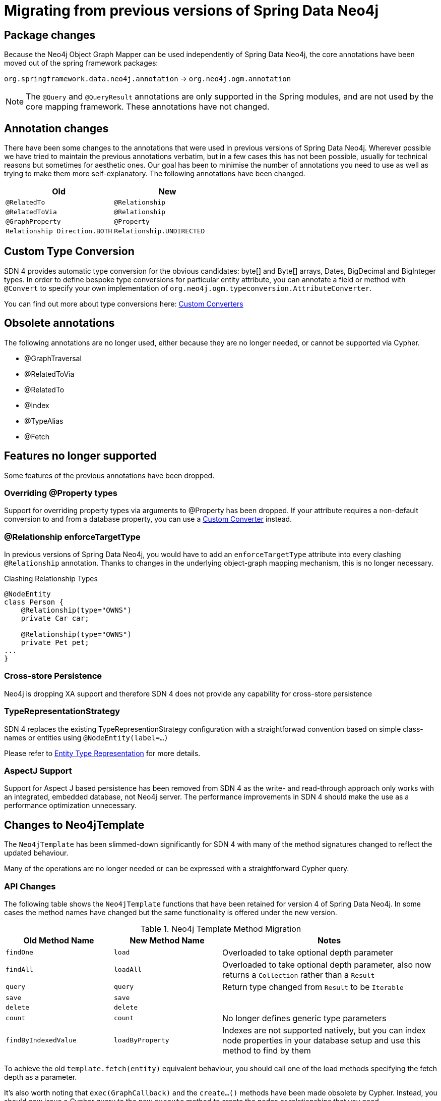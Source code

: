 [[reference_migration]]
= Migrating from previous versions of Spring Data Neo4j

== Package changes
Because the Neo4j Object Graph Mapper can be used independently of Spring Data Neo4j, the core annotations have been
moved out of the spring framework packages:

`org.springframework.data.neo4j.annotation` -> `org.neo4j.ogm.annotation`

[NOTE]
====
The `@Query` and `@QueryResult` annotations are only supported in the Spring modules, and are not used by the core
mapping framework. These annotations have not changed.
====

== Annotation changes
There have been some changes to the annotations that were used in previous versions of Spring Data Neo4j.
Wherever possible we have tried to maintain the previous annotations verbatim, but in a few cases this has not been
possible, usually for technical reasons but sometimes for aesthetic ones. Our goal has been to minimise the number
of annotations you need to use as well as trying to make them more self-explanatory. The following annotations
have been changed.

|===
h| Old h| New
m| @RelatedTo m| @Relationship
m| @RelatedToVia m| @Relationship
m| @GraphProperty m| @Property
m| Relationship Direction.BOTH m| Relationship.UNDIRECTED
|===

[[custom_converters]]
== Custom Type Conversion
SDN 4 provides automatic type conversion for the obvious candidates: byte[] and Byte[] arrays, Dates, BigDecimal and
BigInteger types. In order to define bespoke type conversions for particular entity attribute, you can annotate a
field or method with `@Convert` to specify your own implementation of `org.neo4j.ogm.typeconversion.AttributeConverter`.

You can find out more about type conversions here: <<reference_programming-model_conversion-custom,Custom Converters>>

== Obsolete annotations

The following annotations are no longer used, either because they are no longer needed, or cannot be supported via Cypher.

* @GraphTraversal
* @RelatedToVia
* @RelatedTo
* @Index
* @TypeAlias
* @Fetch

== Features no longer supported

Some features of the previous annotations have been dropped.

=== Overriding @Property types
Support for overriding property types via arguments to @Property has been dropped. If your attribute requires
a non-default conversion to and from a database property, you can use a <<custom_converters,Custom Converter>> instead.

=== @Relationship enforceTargetType
In previous versions of Spring Data Neo4j, you would have to add an `enforceTargetType` attribute into every clashing
`@Relationship` annotation.  Thanks to changes in the underlying object-graph mapping mechanism, this is no longer
necessary.

.Clashing Relationship Types
[source,java]
----
@NodeEntity
class Person {
    @Relationship(type="OWNS")
    private Car car;

    @Relationship(type="OWNS")
    private Pet pet;
...
}
----

=== Cross-store Persistence
Neo4j is dropping XA support and therefore SDN 4 does not provide any capability for cross-store persistence

=== TypeRepresentationStrategy
SDN 4 replaces the existing TypeRepresentionStrategy configuration with a straightforwad convention based on simple class-names
or entities using `@NodeEntity(label=...)`

Please refer to <<reference_programming_model_typerepresentationstrategy,Entity Type Representation>> for more details.

=== AspectJ Support
Support for Aspect J based persistence has been removed from SDN 4 as the write- and read-through approach only works with an integrated, embedded database, not Neo4j server. The performance improvements in SDN 4 should make the use as a performance optimization unnecessary.


== Changes to Neo4jTemplate

The `Neo4jTemplate` has been slimmed-down significantly for SDN 4 with many of the method signatures changed to reflect the updated behaviour.

Many of the operations are no longer needed or can be expressed with a straightforward Cypher query.

=== API Changes

The following table shows the `Neo4jTemplate` functions that have been retained for version 4 of Spring Data Neo4j.  In some cases the method names have changed but the same functionality is offered under the new version.

[cols="1,1,2"]
.Neo4j Template Method Migration
|===
|Old Method Name|New Method Name|Notes

|`findOne`
|`load`
|Overloaded to take optional depth parameter

|`findAll`
|`loadAll`
|Overloaded to take optional depth parameter, also now returns a `Collection` rather than a `Result`

|`query`
|`query`
|Return type changed from `Result` to be `Iterable`

|`save`
|`save`
|

|`delete`
|`delete`
|

|`count`
|`count`
|No longer defines generic type parameters

|`findByIndexedValue`
|`loadByProperty`
|Indexes are not supported natively, but you can index node properties in your database setup and use this method to find by them

|===
 
To achieve the old `template.fetch(entity)` equivalent behaviour, you should call one of the load methods specifying the fetch depth as a parameter.

It's also worth noting that `exec(GraphCallback)` and the `create...()` methods have been made obsolete by Cypher.
Instead, you should now issue a Cypher query to the new `execute` method to create the nodes or relationships that you need.

== Indexing

The best way for retrieving start nodes for traversals and queries is by using Neo4j's integrated index facilities.
Spring Data Neo4j takes the view that index maintenance should not be part of your application code. For that reason,
it does not provide any explicit index-related functionality.

However, it is very important that indices are in place for efficient node lookups.
Make sure those are applied to your test and especially production databases to guarantee efficient query execution.
Please make sure you read http://neo4j.com/docs/stable/query-schema-index.html[Neo4j Documentation]
on indices.

=== Built-In Query DSL Support
Previous versions of SDN allowed you to use a DSL to generate Cypher queries. There are many different DSL
libraries available and you're free to use which of these - or none - that you want. With Cypher changing on a regular
basis, avoiding a DSL implementation in SDN means less ongoing maintenance and less likelihood of your code
being incompatible with future versions of Neo4j.

=== Graph Traversal and Node/Relationship Manipulation
These features cannot be supported by Cypher and have therefore been dropped from `Neo4jTemplate`.


Please provide feedback on the new APIs of SDN 4 and the migration needs to spring-data-neo4j@neotechnology.com or via a https://jira.spring.io/browse/DATAGRAPH[JIRA issue]